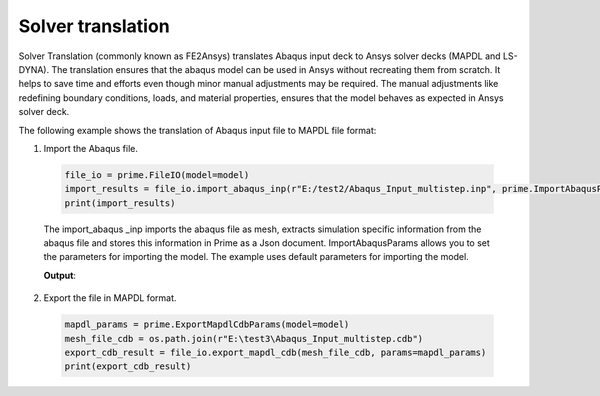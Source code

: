 .. _ref_index_solver_translation:

*********************
Solver translation
*********************

Solver Translation (commonly known as FE2Ansys) translates Abaqus input deck to Ansys solver decks (MAPDL and LS-DYNA).
The translation ensures that the abaqus model can be used in Ansys without recreating them from scratch. 
It helps to save time and efforts even though minor manual adjustments may be required.  
The manual adjustments like redefining boundary conditions, loads, and material properties, 
ensures that the model behaves as expected in Ansys solver deck.

The following example shows the translation of Abaqus input file to MAPDL file format:

1.	Import the Abaqus file.

    .. code-block:: python

       file_io = prime.FileIO(model=model)
       import_results = file_io.import_abaqus_inp(r"E:/test2/Abaqus_Input_multistep.inp", prime.ImportAbaqusParams(model))
       print(import_results)  
   
    The import_abaqus _inp imports the abaqus file as mesh, extracts simulation specific information from the abaqus file and 
    stores this information in Prime as a Json document. ImportAbaqusParams allows you to set the parameters for importing the 
    model. The example uses default parameters for importing the model.

    **Output**:

    .. figure:: ../images/fe2ansys_abaqus_import.png

2.	Export the file in MAPDL format.

    .. code-block:: python

        mapdl_params = prime.ExportMapdlCdbParams(model=model)
        mesh_file_cdb = os.path.join(r"E:\test3\Abaqus_Input_multistep.cdb")
        export_cdb_result = file_io.export_mapdl_cdb(mesh_file_cdb, params=mapdl_params)
        print(export_cdb_result)	
 
    .. figure:: ../images/fe2ansys_cdb_export.png

